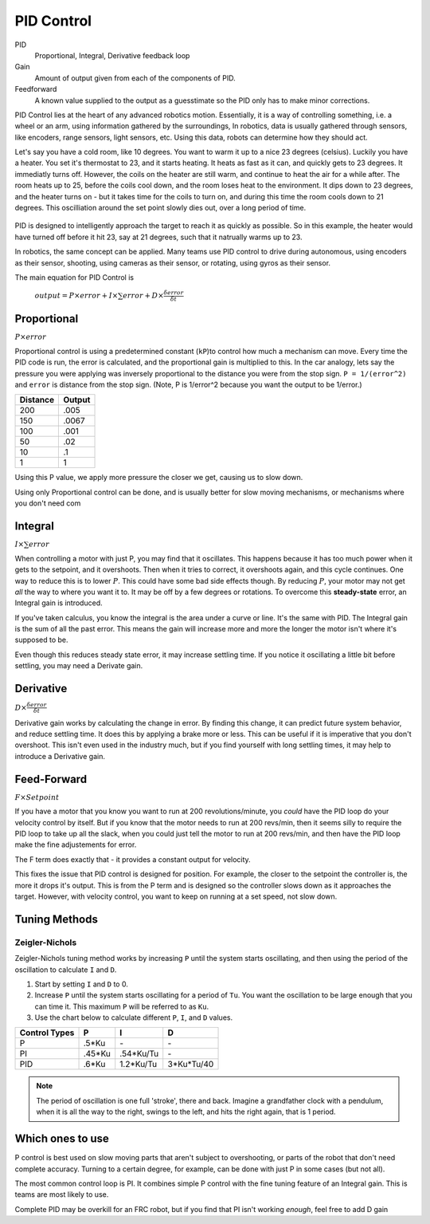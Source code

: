PID Control
===========

PID
  Proportional, Integral, Derivative feedback loop

Gain
  Amount of output given from each of the components of PID.

Feedforward
  A known value supplied to the output as a guesstimate so the PID only has to make minor corrections.

PID Control lies at the heart of any advanced robotics motion. Essentially, it is a way of controlling something, i.e. a wheel or an arm, using information gathered by the surroundings, In robotics, data is usually gathered through sensors, like encoders, range sensors, light sensors, etc. Using this data, robots can determine how they should act.

Let's say you have a cold room, like 10 degrees. You want to warm it up to a nice 23 degrees (celsius). Luckily you have a heater. You set it's thermostat to 23, and it starts heating. It heats as fast as it can, and quickly gets to 23 degrees. It immediatly turns off. However, the coils on the heater are still warm, and continue to heat the air for a while after. The room heats up to 25, before the coils cool down, and the room loses heat to the environment. It dips down to 23 degrees, and the heater turns on - but it takes time for the coils to turn on, and during this time the room cools down to 21 degrees. This oscilliation around the set point slowly dies out, over a long period of time.

.. figure:: ../control/media/heaterTempGraph.png
    :width: 320px
    :align: center
    :height: 240px
    :alt: Binary Image
    :figclass: align-center

PID is designed to intelligently approach the target to reach it as quickly as possible. So in this example, the heater would have turned off before it hit 23, say at 21 degrees, such that it natrually warms up to 23.

In robotics, the same concept can be applied. Many teams use PID control to drive during autonomous, using encoders as their sensor, shooting, using cameras as their sensor, or rotating, using gyros as their sensor.

The main equation for PID Control is

   :math:`output = P \times error + I \times \sum error + D \times \frac{\delta error}{\delta t}`

Proportional
------------

:math:`P \times error`

Proportional control is using a predetermined constant (``kP``)to control how much a mechanism can move. Every time the PID code is run, the error is calculated, and the proportional gain is multiplied to this. In the car analogy, lets say the pressure you were applying was inversely proportional to the distance you were from the stop sign. ``P = 1/(error^2)`` and ``error`` is distance from the stop sign. (Note, P is 1/error^2 because you want the output to be 1/error.)

========  ======
Distance  Output
========  ======
200        .005
150        .0067
100        .001
50         .02
10         .1
1          1
========  ======

Using this P value, we apply more pressure the closer we get, causing us to slow down.

Using only Proportional control can be done, and is usually better for slow moving mechanisms, or mechanisms where you don't need com

Integral
--------

:math:`I \times \sum error`

When controlling a motor with just P, you may find that it oscillates. This happens because it has too much power when it gets to the setpoint, and it overshoots. Then when it tries to correct, it overshoots again, and this cycle continues. One way to reduce this is to lower :math:`P`. This could have some bad side effects though. By reducing :math:`P`, your motor may not get *all* the way to where you want it to. It may be off by a few degrees or rotations. To overcome this **steady-state** error, an Integral gain is introduced.

If you've taken calculus, you know the integral is the area under a curve or line. It's the same with PID. The Integral gain is the sum of all the past error. This means the gain will increase more and more the longer the motor isn't where it's supposed to be.

Even though this reduces steady state error, it may increase settling time. If you notice it oscillating a little bit before settling, you may need a Derivate gain.

Derivative
----------
:math:`D \times \frac{\delta error}{\delta t}`

Derivative gain works by calculating the change in error. By finding this change, it can predict future system behavior, and reduce settling time. It does this by applying a brake more or less. This can be useful if it is imperative that you don't overshoot. This isn't even used in the industry much, but if you find yourself with long settling times, it may help to introduce a Derivative gain.

Feed-Forward
--------------
:math:`F \times Setpoint`

If you have a motor that you know you want to run at 200 revolutions/minute, you *could* have the PID loop do your velocity control by itself. But if you know that the motor needs to run at 200 revs/min, then it seems silly to require the PID loop to take up all the slack, when you could just tell the motor to run at 200 revs/min, and then have the PID loop make the fine adjustements for error.

The F term does exactly that - it provides a constant output for velocity.

This fixes the issue that PID control is designed for position. For example, the closer to the setpoint the controller is, the more it drops it's output. This is from the P term and is designed so the controller slows down as it approaches the target. However, with velocity control, you want to keep on running at a set speed, not slow down.


Tuning Methods
--------------

Zeigler-Nichols
^^^^^^^^^^^^^^^

Zeigler-Nichols tuning method works by increasing ``P`` until the system starts oscillating, and then using the period of the oscillation to calculate ``I`` and ``D``.

#. Start by setting ``I`` and ``D`` to 0.
#. Increase ``P`` until the system starts oscillating for a period of ``Tu``.  You want the oscillation to be large enough that you can time it. This maximum ``P`` will be referred to as ``Ku``.
#. Use the chart below to calculate different ``P``, ``I``, and ``D`` values.

============= ====== ========= ==========
Control Types P      I         D
============= ====== ========= ==========
P             .5*Ku    \-       \-
PI            .45*Ku .54*Ku/Tu  \-
PID            .6*Ku 1.2*Ku/Tu 3*Ku*Tu/40
============= ====== ========= ==========

.. note::
    The period of oscillation is one full 'stroke', there and back. Imagine a grandfather clock with a pendulum, when it is all the way to the right, swings to the left, and hits the right again, that is 1 period.

Which ones to use
-----------------
P control is best used on slow moving parts that aren't subject to overshooting, or parts of the robot that don't need complete accuracy. Turning to a certain degree, for example, can be done with just P in some cases (but not all).

The most common control loop is PI. It combines simple P control with the fine tuning feature of an Integral gain. This is teams are most likely to use.

Complete PID may be overkill for an FRC robot, but if you find that PI isn't working *enough*, feel free to add D gain
